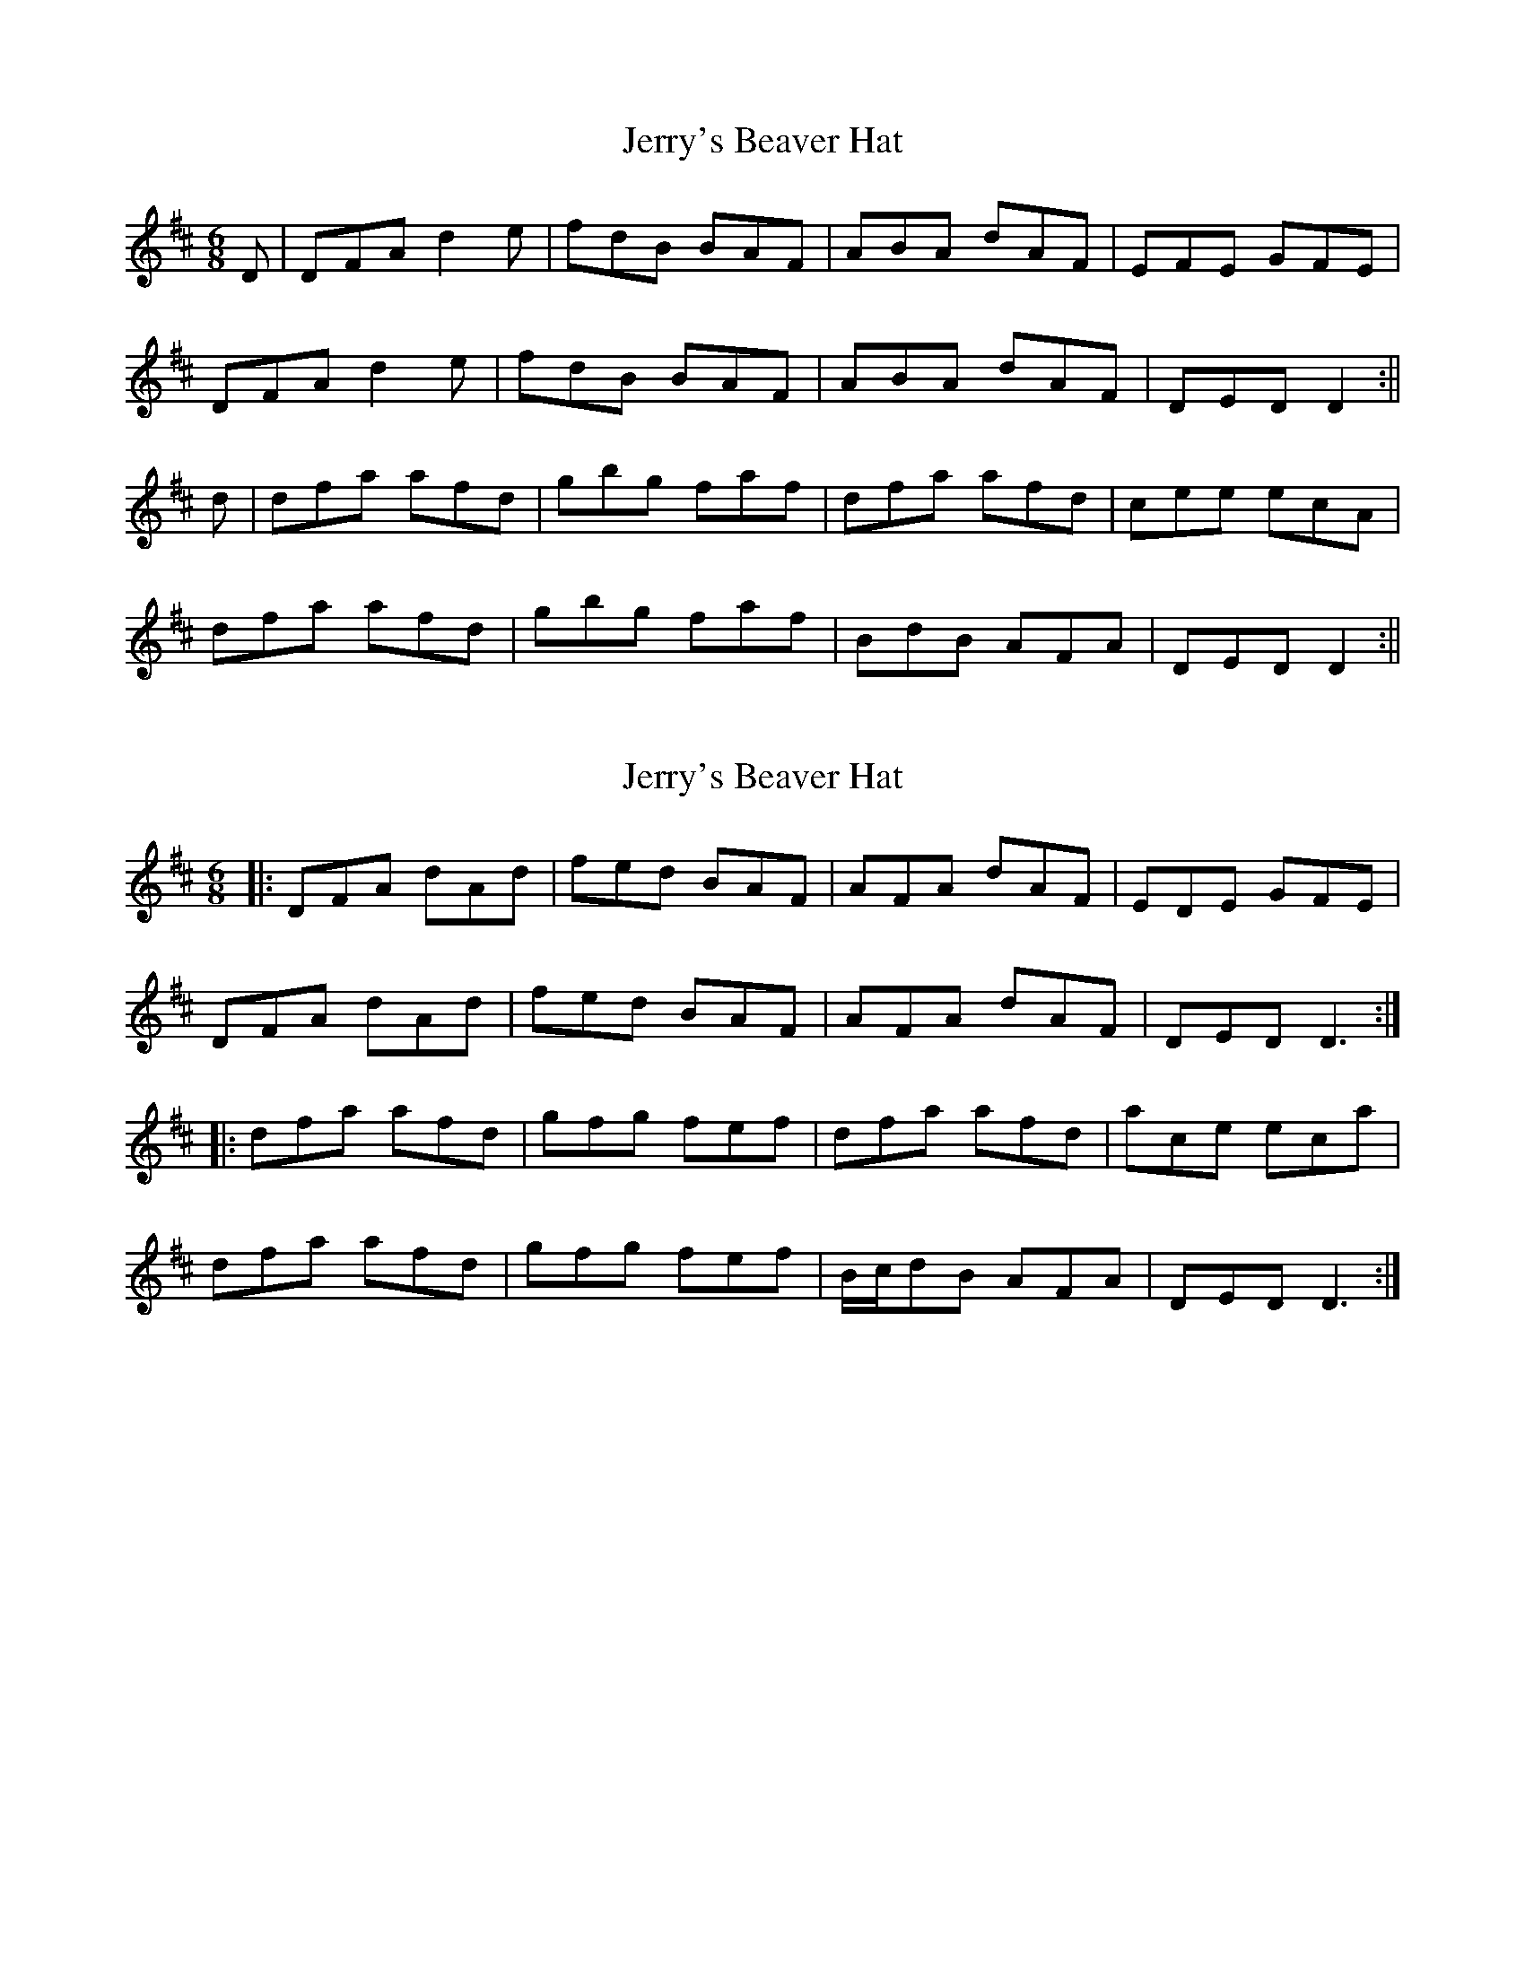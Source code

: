 X: 1
T: Jerry's Beaver Hat
Z: Jdharv
S: https://thesession.org/tunes/319#setting319
R: jig
M: 6/8
L: 1/8
K: Dmaj
D|DFA d2 e|fdB BAF|ABA dAF|EFE GFE|
DFA d2 e|fdB BAF|ABA dAF|DED D2 :||
d|dfa afd|gbg faf|dfa afd|cee ecA|
dfa afd|gbg faf|BdB AFA|DED D2 :||
X: 2
T: Jerry's Beaver Hat
Z: justjim
S: https://thesession.org/tunes/319#setting13089
R: jig
M: 6/8
L: 1/8
K: Dmaj
|:DFA dAd|fed BAF|AFA dAF|EDE GFE|DFA dAd|fed BAF|AFA dAF|DED D3:||:dfa afd|gfg fef|dfa afd|ace eca|dfa afd|gfg fef|B/c/dB AFA|DED D3:|
X: 3
T: Jerry's Beaver Hat
Z: JACKB
S: https://thesession.org/tunes/319#setting27791
R: jig
M: 6/8
L: 1/8
K: Dmaj
|:DFA d2e|fdB BAF|A3 dAF|E3 GFE|
DFA d2e|fdB BAF|A3 dAF|D3 D2 :||
|:df/g/a afd|g3 f3|df/g/a afd|cee e2A|
df/g/a afd|g3 f3|B/c/dB AFA|D3 D2 :||
